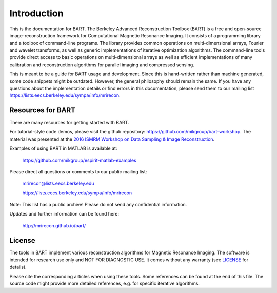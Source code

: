Introduction
============
This is the documentation for BART. The Berkeley Advanced Reconstruction Toolbox (BART) is a free and open-source image-reconstruction framework for Computational Magnetic Resonance Imaging. It consists of a programming library and a toolbox of command-line programs. The library provides common operations on multi-dimensional arrays, Fourier and wavelet transforms, as well as generic implementations of iterative optimization algorithms. The command-line tools provide direct access to basic operations on multi-dimensional arrays as well as efficient implementations of many calibration and reconstruction algorithms for parallel imaging and compressed sensing.

This is meant to be a guide for BART usage and development. Since this is hand-written rather than machine generated, some code snippets might be outdated. However, the general philosophy should remain the same. If you have any questions about the implementation details or find errors in this documentation, please send them to our mailing list https://lists.eecs.berkeley.edu/sympa/info/mrirecon.


Resources for BART
-------

There are many resources for getting started with BART.

For tutorial-style code demos, please visit the github repository: https://github.com/mikgroup/bart-workshop. The material was presented at the `2016 ISMRM Workshop on Data Sampling & Image Reconstruction <http://www.ismrm.org/workshops/Data16/>`_.

Examples of using BART in MATLAB is available at:

    https://github.com/mikgroup/espirit-matlab-examples


Please direct all questions or comments to our public mailing list:

    mrirecon@lists.eecs.berkeley.edu

    https://lists.eecs.berkeley.edu/sympa/info/mrirecon

Note: This list has a public archive! Please do not send
any confidential information.

Updates and further information can be found here:

    http://mrirecon.github.io/bart/


License
-------

The tools in BART implement various reconstruction algorithms for
Magnetic Resonance Imaging. The software is intended for research use only
and NOT FOR DIAGNOSTIC USE. It comes without any warranty (see `LICENSE <https://github.com/mrirecon/bart/blob/master/LICENSE>`_ for
details).

Please cite the corresponding articles when using these tools.
Some references can be found at the end of this file. The source code might
provide more detailed references, e.g. for specific iterative algorithms.


